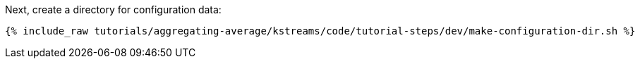 Next, create a directory for configuration data:

+++++
<pre class="snippet"><code class="shell">{% include_raw tutorials/aggregating-average/kstreams/code/tutorial-steps/dev/make-configuration-dir.sh %}</code></pre>
+++++
